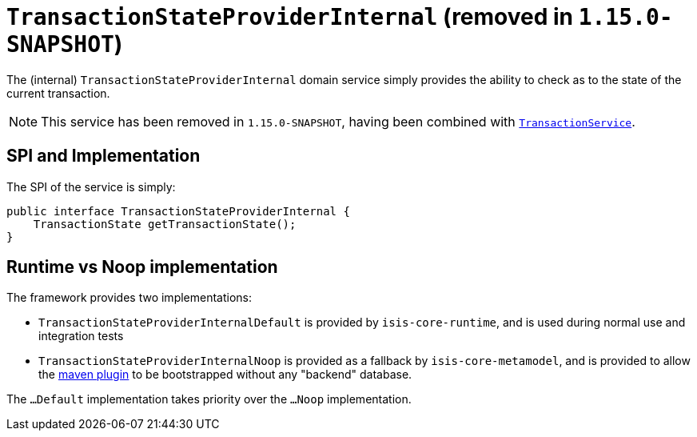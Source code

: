 [[_rgfis_persistence-layer_TransactionStateProviderInternal]]
= `TransactionStateProviderInternal` (removed in `1.15.0-SNAPSHOT`)
:Notice: Licensed to the Apache Software Foundation (ASF) under one or more contributor license agreements. See the NOTICE file distributed with this work for additional information regarding copyright ownership. The ASF licenses this file to you under the Apache License, Version 2.0 (the "License"); you may not use this file except in compliance with the License. You may obtain a copy of the License at. http://www.apache.org/licenses/LICENSE-2.0 . Unless required by applicable law or agreed to in writing, software distributed under the License is distributed on an "AS IS" BASIS, WITHOUT WARRANTIES OR  CONDITIONS OF ANY KIND, either express or implied. See the License for the specific language governing permissions and limitations under the License.
:_basedir: ../../
:_imagesdir: images/


The (internal) `TransactionStateProviderInternal` domain service simply provides the ability to check as to the state of the current transaction.

[NOTE]
====
This service has been removed in `1.15.0-SNAPSHOT`, having been combined with xref:../rgsvc/rgsvc.adoc#_rgsvc_application-layer-api_TransactionService[`TransactionService`].
====


== SPI and Implementation

The SPI of the service is simply:

[source,java]
----
public interface TransactionStateProviderInternal {
    TransactionState getTransactionState();
}
----


== Runtime vs Noop implementation

The framework provides two implementations:

* `TransactionStateProviderInternalDefault` is provided by `isis-core-runtime`, and is used during normal use and integration tests

* `TransactionStateProviderInternalNoop` is provided as a fallback by `isis-core-metamodel`, and is provided to allow the xref:../rgmvn/rgmvn.adoc#[maven plugin] to be bootstrapped without any "backend" database.

The `...Default` implementation takes priority over the `...Noop` implementation.
